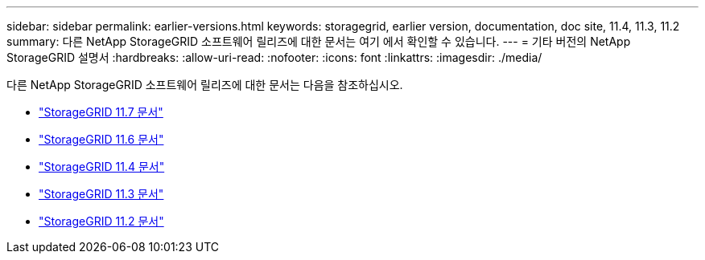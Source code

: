 ---
sidebar: sidebar 
permalink: earlier-versions.html 
keywords: storagegrid, earlier version, documentation, doc site, 11.4, 11.3, 11.2 
summary: 다른 NetApp StorageGRID 소프트웨어 릴리즈에 대한 문서는 여기 에서 확인할 수 있습니다. 
---
= 기타 버전의 NetApp StorageGRID 설명서
:hardbreaks:
:allow-uri-read: 
:nofooter: 
:icons: font
:linkattrs: 
:imagesdir: ./media/


[role="lead"]
다른 NetApp StorageGRID 소프트웨어 릴리즈에 대한 문서는 다음을 참조하십시오.

* https://docs.netapp.com/us-en/storagegrid-117/index.html["StorageGRID 11.7 문서"^]
* https://docs.netapp.com/us-en/storagegrid-116/index.html["StorageGRID 11.6 문서"^]
* https://docs.netapp.com/sgws-114/index.jsp["StorageGRID 11.4 문서"^]
* https://docs.netapp.com/sgws-113/index.jsp["StorageGRID 11.3 문서"^]
* https://docs.netapp.com/sgws-112/index.jsp["StorageGRID 11.2 문서"^]

